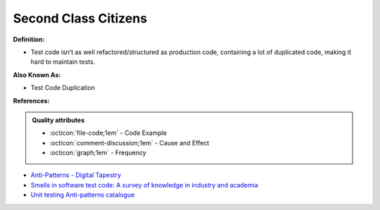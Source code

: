 Second Class Citizens
^^^^^
**Definition:**

* Test code isn’t as well refactored/structured as production code, containing a lot of duplicated code, making it hard to maintain tests.

**Also Known As:**

* Test Code Duplication

**References:**

.. admonition:: Quality attributes

    * :octicon:`file-code;1em` -  Code Example
    * :octicon:`comment-discussion;1em` -  Cause and Effect
    * :octicon:`graph;1em` -  Frequency

* `Anti-Patterns - Digital Tapestry <https://digitaltapestry.net/testify/manual/AntiPatterns.html>`_
* `Smells in software test code: A survey of knowledge in industry and academia <https://www.sciencedirect.com/science/article/abs/pii/S0164121217303060>`_
* `Unit testing Anti-patterns catalogue <https://stackoverflow.com/questions/333682/unit-testing-anti-patterns-catalogue>`_


